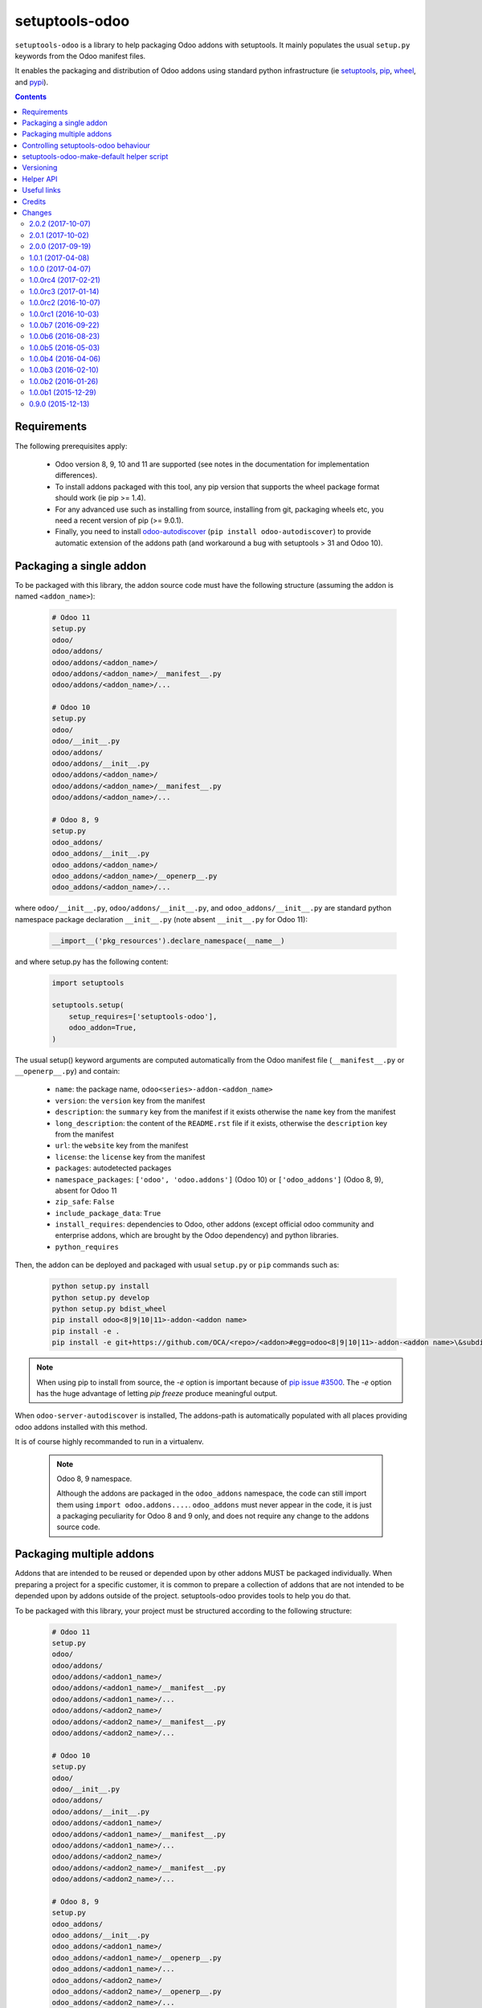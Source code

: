 setuptools-odoo
===============

.. image:: https://img.shields.io/badge/license-LGPL--3-blue.svg
   :target: http://www.gnu.org/licenses/lgpl-3.0-standalone.html
   :alt: License: LGPL-3
.. image:: https://badge.fury.io/py/setuptools-odoo.svg
    :target: http://badge.fury.io/py/setuptools-odoo
.. image:: https://travis-ci.org/acsone/setuptools-odoo.svg?branch=master
   :target: https://travis-ci.org/acsone/setuptools-odoo
.. image:: https://coveralls.io/repos/acsone/setuptools-odoo/badge.svg?branch=master&service=github
   :target: https://coveralls.io/github/acsone/setuptools-odoo?branch=master

``setuptools-odoo`` is a library to help packaging Odoo addons with setuptools.
It mainly populates the usual ``setup.py`` keywords from the Odoo manifest files.

It enables the packaging and distribution of
Odoo addons using standard python infrastructure (ie
`setuptools <https://pypi.python.org/pypi/setuptools>`_,
`pip <https://pypi.python.org/pypi/pip>`_,
`wheel <https://pypi.python.org/pypi/wheel>`_,
and `pypi <https://pypi.python.org>`_).

.. contents::

Requirements
~~~~~~~~~~~~

The following prerequisites apply:

  * Odoo version 8, 9, 10 and 11 are supported (see notes in the documentation
    for implementation differences).
  * To install addons packaged with this tool, any pip version that
    supports the wheel package format should work (ie pip >= 1.4).
  * For any advanced use such as installing from source, installing from
    git, packaging wheels etc, you need a recent version of pip (>= 9.0.1).
  * Finally, you need to install `odoo-autodiscover
    <https://pypi.python.org/pypi/odoo-autodiscover>`_ 
    (``pip install odoo-autodiscover``) to provide automatic extension
    of the addons path (and workaround a bug with setuptools > 31 and Odoo 10).

Packaging a single addon
~~~~~~~~~~~~~~~~~~~~~~~~

To be packaged with this library, the addon source code must have the
following structure (assuming the addon is named ``<addon_name>``):

  .. code::

    # Odoo 11
    setup.py
    odoo/
    odoo/addons/
    odoo/addons/<addon_name>/
    odoo/addons/<addon_name>/__manifest__.py
    odoo/addons/<addon_name>/...

    # Odoo 10
    setup.py
    odoo/
    odoo/__init__.py
    odoo/addons/
    odoo/addons/__init__.py
    odoo/addons/<addon_name>/
    odoo/addons/<addon_name>/__manifest__.py
    odoo/addons/<addon_name>/...

    # Odoo 8, 9
    setup.py
    odoo_addons/
    odoo_addons/__init__.py
    odoo_addons/<addon_name>/
    odoo_addons/<addon_name>/__openerp__.py
    odoo_addons/<addon_name>/...

where ``odoo/__init__.py``, ``odoo/addons/__init__.py``,
and ``odoo_addons/__init__.py`` are standard python namespace package
declaration ``__init__.py`` (note absent ``__init__.py`` for Odoo 11):

  .. code:: python

    __import__('pkg_resources').declare_namespace(__name__)

and where setup.py has the following content:

  .. code:: python

    import setuptools

    setuptools.setup(
        setup_requires=['setuptools-odoo'],
        odoo_addon=True,
    )

The usual setup() keyword arguments are computed automatically from the
Odoo manifest file (``__manifest__.py`` or ``__openerp__.py``) and contain:

  * ``name``: the package name, ``odoo<series>-addon-<addon_name>``
  * ``version``: the ``version`` key from the manifest
  * ``description``: the ``summary`` key from the manifest if it exists otherwise
    the ``name`` key from the manifest
  * ``long_description``: the content of the ``README.rst`` file if it exists,
    otherwise the ``description`` key from the manifest
  * ``url``: the ``website`` key from the manifest
  * ``license``: the ``license`` key from the manifest
  * ``packages``: autodetected packages
  * ``namespace_packages``: ``['odoo', 'odoo.addons']`` (Odoo 10) or
    ``['odoo_addons']`` (Odoo 8, 9), absent for Odoo 11
  * ``zip_safe``: ``False``
  * ``include_package_data``: ``True``
  * ``install_requires``: dependencies to Odoo, other addons (except official
    odoo community and enterprise addons, which are brought by the Odoo dependency)
    and python libraries.
  * ``python_requires``

Then, the addon can be deployed and packaged with usual ``setup.py``
or ``pip`` commands such as:

  .. code:: shell

    python setup.py install
    python setup.py develop
    python setup.py bdist_wheel
    pip install odoo<8|9|10|11>-addon-<addon name>
    pip install -e .
    pip install -e git+https://github.com/OCA/<repo>/<addon>#egg=odoo<8|9|10|11>-addon-<addon name>\&subdirectory=setup/<addon name>

.. note::

   When using pip to install from source, the `-e` option is important
   because of `pip issue #3500 <https://github.com/pypa/pip/issues/3500>`_.
   The `-e` option has the huge advantage of letting `pip freeze` produce
   meaningful output.

When ``odoo-server-autodiscover`` is installed, The
addons-path is automatically populated with all places providing
odoo addons installed with this method.

It is of course highly recommanded to run in a virtualenv.

  .. note:: Odoo 8, 9 namespace.

     Although the addons are packaged in the ``odoo_addons`` namespace,
     the code can still import them using ``import odoo.addons....``.
     ``odoo_addons`` must never appear in the code, it is just a packaging
     peculiarity for Odoo 8 and 9 only, and does not require any change
     to the addons source code.

Packaging multiple addons
~~~~~~~~~~~~~~~~~~~~~~~~~

Addons that are intended to be reused or depended upon by other addons
MUST be packaged individually.  When preparing a project for a specific customer,
it is common to prepare a collection of addons that are not intended to be
depended upon by addons outside of the project. setuptools-odoo provides
tools to help you do that.

To be packaged with this library, your project must be structured according
to the following structure:

  .. code::

    # Odoo 11
    setup.py
    odoo/
    odoo/addons/
    odoo/addons/<addon1_name>/
    odoo/addons/<addon1_name>/__manifest__.py
    odoo/addons/<addon1_name>/...
    odoo/addons/<addon2_name>/
    odoo/addons/<addon2_name>/__manifest__.py
    odoo/addons/<addon2_name>/...

    # Odoo 10
    setup.py
    odoo/
    odoo/__init__.py
    odoo/addons/
    odoo/addons/__init__.py
    odoo/addons/<addon1_name>/
    odoo/addons/<addon1_name>/__manifest__.py
    odoo/addons/<addon1_name>/...
    odoo/addons/<addon2_name>/
    odoo/addons/<addon2_name>/__manifest__.py
    odoo/addons/<addon2_name>/...

    # Odoo 8, 9
    setup.py
    odoo_addons/
    odoo_addons/__init__.py
    odoo_addons/<addon1_name>/
    odoo_addons/<addon1_name>/__openerp__.py
    odoo_addons/<addon1_name>/...
    odoo_addons/<addon2_name>/
    odoo_addons/<addon2_name>/__openerp__.py
    odoo_addons/<addon2_name>/...

where setup.py has the following content:

  .. code:: python

    import setuptools

    setuptools.setup(
        name='<your project package name>',
        version='<your version>',
        # ...any other setup() keyword
        setup_requires=['setuptools-odoo'],
        odoo_addons=True,
    )

The following setup() keyword arguments are computed automatically from the
Odoo manifest files (``__manifest__.py`` or ``__openerp__.py``) and contain:

  * ``packages``: autodetected packages
  * ``namespace_packages``: ``['odoo', 'odoo.addons']`` (Odoo 10) or
    ``['odoo_addons']`` (Odoo 8, 9), absent for Odoo 11
  * ``zip_safe``: ``False``
  * ``include_package_data``: ``True``
  * ``install_requires``: dependencies on Odoo, any depending addon not found
    in the addons directory, and external python dependencies.
  * ``python_requires``

Controlling setuptools-odoo behaviour
~~~~~~~~~~~~~~~~~~~~~~~~~~~~~~~~~~~~~

It is possible to use a dictionary instead of ``True`` for the ``odoo_addon``
and ``odoo_addons`` keywords, in order to control their behaviour.

The following keys are supported:

  * ``depends_override``, used to precisely control odoo addons dependencies.
    Its value must be a dictionary mapping addon names to a package
    requirement string.
  * ``external_dependencies_override``, used to precisely control python
    external dependencies. Its value must be a dictionary with one ``python``
    key, with value a dictionary mapping python external dependencies to
    python package requirement strings.
  * ``odoo_version_override``, used to specify which Odoo series to use
    (8.0, 9.0, 10.0, 11.0) in case an addon version does not start with the Odoo
    series number. Use this only as a last resort, if you have no way to
    correct the addon version in its manifest.

For instance, if your module requires at least version 10.0.3.2.0 of
the connector addon, as well as at least version 0.5.5 of py-Asterisk,
your setup.py would look like this:

  .. code:: python

    import setuptools

    setuptools.setup(
        setup_requires=['setuptools-odoo'],
        odoo_addon={
            'depends_override': {
                'connector': 'odoo10-addon-connector>=10.0.3.2.0',
            },
            'external_dependencies_override': {
                'python': {
                    'Asterisk': 'py-Asterisk>=0.5.5',
                },
            },
        },
    )

setuptools-odoo-make-default helper script
~~~~~~~~~~~~~~~~~~~~~~~~~~~~~~~~~~~~~~~~~~

Since reusable addons are generally not structured using the namespace
package but instead collected in a directory with each subdirectory containing
an addon, this package provides the ``setuptools-odoo-make-default`` script which
creates a default ``setup.py`` for each addon according to the following structure:

  .. code::

    # Odoo 11
    setup/
    setup/addon1/
    setup/addon1/setup.py
    setup/addon1/odoo/
    setup/addon1/odoo/addons/
    setup/addon1/odoo/addons/<addon1_name> -> ../../../../<addon1_name>
    setup/addon2/setup.py
    setup/addon1/odoo/
    setup/addon2/odoo/addons/
    setup/addon2/odoo/addons/<addon2_name> -> ../../../../<addon2_name>
    <addon1_name>/
    <addon1_name>/__manifest__.py
    <addon1_name>/...
    <addon2_name>/
    <addon2_name>/__manifest__.py
    <addon2_name>/...

    # Odoo 10
    setup/
    setup/addon1/
    setup/addon1/setup.py
    setup/addon1/odoo/
    setup/addon1/odoo/__init__.py
    setup/addon1/odoo/addons/
    setup/addon1/odoo/addons/__init__.py
    setup/addon1/odoo/addons/<addon1_name> -> ../../../../<addon1_name>
    setup/addon2/setup.py
    setup/addon1/odoo/
    setup/addon1/odoo/__init__.py
    setup/addon2/odoo/addons/
    setup/addon2/odoo/addons/__init__.py
    setup/addon2/odoo/addons/<addon2_name> -> ../../../../<addon2_name>
    <addon1_name>/
    <addon1_name>/__manifest__.py
    <addon1_name>/...
    <addon2_name>/
    <addon2_name>/__manifest__.py
    <addon2_name>/...

    # Odoo 8, 9
    setup/
    setup/addon1/
    setup/addon1/setup.py
    setup/addon1/odoo_addons/
    setup/addon1/odoo_addons/__init__.py
    setup/addon1/odoo_addons/<addon1_name> -> ../../../<addon1_name>
    setup/addon2/setup.py
    setup/addon2/odoo_addons/
    setup/addon2/odoo_addons/__init__.py
    setup/addon2/odoo_addons/<addon2_name> -> ../../../<addon2_name>
    <addon1_name>/
    <addon1_name>/__openerp__.py
    <addon1_name>/...
    <addon2_name>/
    <addon2_name>/__openerp__.py
    <addon2_name>/...

Versioning
~~~~~~~~~~

setuptools-odoo does its best to detect if an addon has changed compared
to the version indicated in it's manifest. To this end it explores the
git log of the addon subtree.

If the last change to the addon corresponds to the version number in the manifest,
it is used as is for the python package version. Otherwise a counter
is incremented for each commit and the resulting version number has the following
form: [8|9|10|11].0.x.y.z.99.devN, N being the number of git commits since
the version change.

This scheme is compliant with the accepted python versioning scheme documented
in `PEP 440 <https://www.python.org/dev/peps/pep-0440/#developmental-releases>`_.

The 99 suffix is there to make sure it is considered as posterior to x.y.z.
(.postN is ignored by pip, as `specified in PEP 440
<https://www.python.org/dev/peps/pep-0440/#exclusive-ordered-comparison>`_,
and x.y.z.devN is considered anterior to x.y.z.).

.. Note::

  for pip to install a developmental version, it must be invoked with the --pre
  option.

Helper API
~~~~~~~~~~

.. Note:: TODO

  Should you have a use case for using the setuptools-odoo internals,
  get in touch so we can review your needs and expose a clean API.

Useful links
~~~~~~~~~~~~

- pypi page: https://pypi.python.org/pypi/setuptools-odoo
- documentation: https://setuptools-odoo.readthedocs.io
- code repository: https://github.com/acsone/setuptools-odoo
- report issues at: https://github.com/acsone/setuptools-odoo/issues
- see also odoo-autodiscover: https://pypi.python.org/pypi/odoo-autodiscover

Credits
~~~~~~~

Author:

  - Stéphane Bidoul (`ACSONE <http://acsone.eu/>`_)

Many thanks to Daniel Reis who cleared the path, and Laurent Mignon who convinced
me it was possible to do it using standard Python setup tools and had the idea of
the odoo_addons namespace package.

Changes
~~~~~~~

.. Future (?)
.. ----------
.. -

2.0.2 (2017-10-07)
------------------
- [IMP] update base addons list for Odoo 11 (CE and EE)

2.0.1 (2017-10-02)
------------------
- [FIX] fix issue when odoo/addons has no __init__.py.

2.0.0 (2017-09-19)
------------------
- [IMP] update base addons list for Odoo 10.0
- [IMP] when setuptools extends a list-type keyword, prevent duplicate items
- [IMP] make tests pass with python 3
- [ADD] preliminary Odoo 11 support
- [IMP] BREAKING: remove LEGACY_MODE support
- [IMP] python_requires is now part of the generated keywords
- [CHG] In the classifiers, use Python instead of Python :: 2.7
  since we now have python_requires that is more precise

1.0.1 (2017-04-08)
------------------
- [ADD] add license classifier for the licenses commonly used in OCA

1.0.0 (2017-04-07)
------------------
- [ADD] support the brand new Framework :: Odoo classifier

1.0.0rc4 (2017-02-21)
---------------------
- [FIX] avoid setuptools-git version 1.2 as it is broken for
  our use case

1.0.0rc3 (2017-01-14)
---------------------
- [FIX] git based automatic postversioning was not working
  in situations where the manifest was renamed (eg when
  renaming ``__openerp__.py`` to ``__manifest__.py``)
- [IMP] support author email: since the Odoo manifest has
  no such concept this is currently just a special case
  when OCA is in the authors

1.0.0rc2 (2016-10-07)
---------------------
- [IMP] 10.0 addons now depend on the specific Odoo version again
  (>=10.0, <10.1dev)

1.0.0rc1 (2016-10-03)
---------------------
- [IMP] Odoo 10.0 support with addons in the odoo.addons namespace.
- [IMP] update base addons list for Odoo 9.0 and 10.0rc1

1.0.0b7 (2016-09-22)
--------------------
- [IMP] add __manifest__.py support for Odoo 10,
  drop __odoo__.py support which has never been supported by Odoo.
- [IMP] BREAKING: package names are now constructed along the
  following scheme: odoo{series}-addon-{addon_name} where series
  is 8, 9 or 10.

1.0.0b6 (2016-08-23)
--------------------
- [IMP] the odoo_addon and odoo_addons keyword now extend
  list keywords such as install_requires if they are present
  in setup.py (previously, it left them alone); this is useful
  to create a package that contains odoo addons in addition to
  other python packages
- [IMP] allow None as value for depends_override to disable
  the addition of an addon present in __openerp__.py 'depends'
  key to setup.py 'install_requires'
- [IMP] check if Odoo version is supported also in presence of
  odoo_version_override
- [ADD] preliminary OpenErp 7.0 support
- [ADD] --odoo-version-override to setuptools-odoo-make-default
  to use when there is no practical way to normalize addons versions
- [FIX] when using odoo_version_override, make sure the package
  version starts with the Odoo version, otherwise dependencies from
  other packages do not work
- [UPD] refresh base addons list for odoo 9c with new modules added
  over the last months

1.0.0b5 (2016-05-03)
--------------------
- [FIX] fix bug of previous release that prevented the packaging
  of a single auto_install addon

1.0.0b4 (2016-04-06)
--------------------
- [UPD] pycrypto in external dependencies map
- [ADD] setuptools-odoo-make-default now ignores addons listed
  in .setuptools-odoo-make-default-ignore; this is useful when
  some addons are manually included in another package (such as
  autoinstallable glue modules)
- [ADD] setuptools-odoo-make-default now generates README and
  .setuptools-odoo-make-default-ignore files at the root of
  the setup directory
- [IMP] the odoo_addon setup keyword now accepts several addons in the
  odoo_addons namespace, provided exactly one is installable and not
  auto installable. This is meant to package an addon together with one
  or more auto_installable glue modules.

1.0.0b3 (2016-02-10)
--------------------
- [ADD] mechanism to specify which Odoo version to use in dependencies
  (8.0, 9.0) in case some addons to be packaged have non-standard version
  numbers
- [ADD] support for addons without version number in their manifest
  (unfortunately there are some in the wild...)

1.0.0b2 (2016-01-26)
--------------------
- [ADD] mechanism to override dependencies, to allow addon authors to
  require minimal versions of dependent odoo addons, and to control external
  python dependencies

1.0.0b1 (2015-12-29)
--------------------
- [FIX] fix postversioning when running outside git directory
- [IMP] additional mappings for python external dependencies
- [ADD] make_pkg_name public api to convert an addon name to a python
  package name
- [ADD] make_pkg_requirement public api to obtain a valid package requirement
  for a given addon (same as make_pkg_name but includes requirement
  for the correct Odoo series)
- [FIX] crash in case a previous commit had a bad `__openerp__.py`

0.9.0 (2015-12-13)
------------------
- first beta


